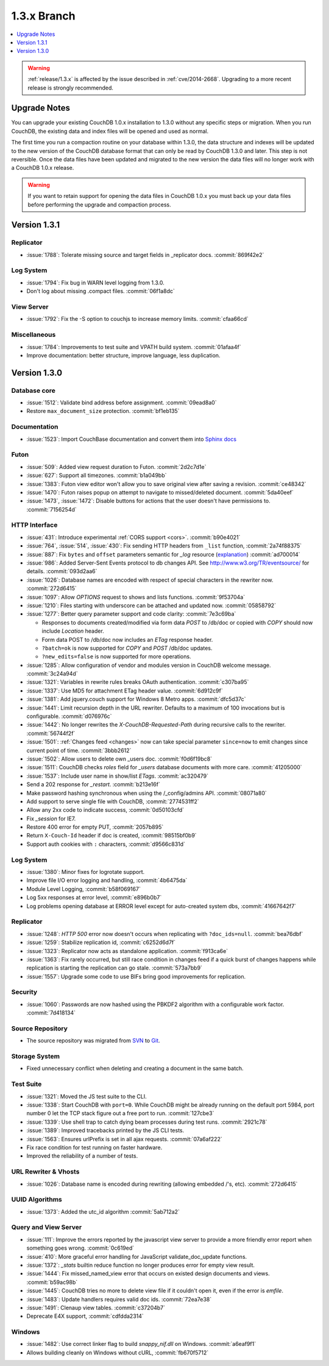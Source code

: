 .. Licensed under the Apache License, Version 2.0 (the "License"); you may not
.. use this file except in compliance with the License. You may obtain a copy of
.. the License at
..
..   http://www.apache.org/licenses/LICENSE-2.0
..
.. Unless required by applicable law or agreed to in writing, software
.. distributed under the License is distributed on an "AS IS" BASIS, WITHOUT
.. WARRANTIES OR CONDITIONS OF ANY KIND, either express or implied. See the
.. License for the specific language governing permissions and limitations under
.. the License.

.. _release/1.3.x:

============
1.3.x Branch
============

.. contents::
    :depth: 1
    :local:

.. warning::
    :ref:`release/1.3.x` is affected by the issue described in :ref:`cve/2014-2668`.
    Upgrading to a more recent release is strongly recommended.

.. _release/1.3.x/upgrade:

Upgrade Notes
=============

You can upgrade your existing CouchDB 1.0.x installation to 1.3.0
without any specific steps or migration. When you run CouchDB, the
existing data and index files will be opened and used as normal.

The first time you run a compaction routine on your database within 1.3.0,
the data structure and indexes will be updated to the new version of the
CouchDB database format that can only be read by CouchDB 1.3.0 and later.
This step is not reversible. Once the data files have been updated and
migrated to the new version the data files will no longer work with a
CouchDB 1.0.x release.

.. warning::
    If you want to retain support for opening the data files in
    CouchDB 1.0.x you must back up your data files before performing the
    upgrade and compaction process.

.. _release/1.3.1:

Version 1.3.1
=============

Replicator
----------

* :issue:`1788`: Tolerate missing source and target fields in _replicator docs.
  :commit:`869f42e2`

Log System
----------

* :issue:`1794`: Fix bug in WARN level logging from 1.3.0.
* Don't log about missing .compact files. :commit:`06f1a8dc`

View Server
-----------

* :issue:`1792`: Fix the -S option to couchjs to increase memory limits.
  :commit:`cfaa66cd`

Miscellaneous
-------------

* :issue:`1784`: Improvements to test suite and VPATH build system.
  :commit:`01afaa4f`
* Improve documentation: better structure, improve language, less duplication.

.. _release/1.3.0:

Version 1.3.0
=============

Database core
-------------

* :issue:`1512`: Validate bind address before assignment. :commit:`09ead8a0`
* Restore ``max_document_size`` protection. :commit:`bf1eb135`

Documentation
-------------

* :issue:`1523`: Import CouchBase documentation and convert them into
  `Sphinx docs <http://sphinx.pocoo.org/>`_

Futon
-----

* :issue:`509`: Added view request duration to Futon. :commit:`2d2c7d1e`
* :issue:`627`: Support all timezones. :commit:`b1a049bb`
* :issue:`1383`: Futon view editor won't allow you to save original view after
  saving a revision. :commit:`ce48342`
* :issue:`1470`: Futon raises popup on attempt to navigate to missed/deleted
  document. :commit:`5da40eef`
* :issue:`1473`, :issue:`1472`: Disable buttons for actions that the user
  doesn't have permissions to. :commit:`7156254d`

HTTP Interface
--------------

* :issue:`431`: Introduce experimental :ref:`CORS support <cors>`.
  :commit:`b90e4021`
* :issue:`764`, :issue:`514`, :issue:`430`: Fix sending HTTP headers from
  ``_list`` function, :commit:`2a74f88375`
* :issue:`887`: Fix ``bytes`` and ``offset`` parameters semantic for `_log`
  resource (`explanation <https://git-wip-us.apache.org/repos/asf?p=couchdb.git;a=blobdiff;f=src/couchdb/couch_log.erl;h=1b05f4db2;hp=0befe7aab;hb=ad700014;hpb=7809f3ca>`_)
  :commit:`ad700014`
* :issue:`986`: Added Server-Sent Events protocol to db changes API.
  See http://www.w3.org/TR/eventsource/ for details. :commit:`093d2aa6`
* :issue:`1026`: Database names are encoded with respect of special characters
  in the rewriter now. :commit:`272d6415`
* :issue:`1097`: Allow `OPTIONS` request to shows and lists functions.
  :commit:`9f53704a`
* :issue:`1210`: Files starting with underscore can be attached and updated now.
  :commit:`05858792`
* :issue:`1277`: Better query parameter support and code clarity:
  :commit:`7e3c69ba`

  * Responses to documents created/modified via form data `POST` to /db/doc or
    copied with `COPY` should now include `Location` header.
  * Form data POST to /db/doc now includes an `ETag` response header.
  * ``?batch=ok`` is now supported for `COPY` and `POST` /db/doc updates.
  * ``?new_edits=false`` is now supported for more operations.

* :issue:`1285`: Allow configuration of vendor and modules version in CouchDB
  welcome message. :commit:`3c24a94d`
* :issue:`1321`: Variables in rewrite rules breaks OAuth authentication.
  :commit:`c307ba95`
* :issue:`1337`: Use MD5 for attachment ETag header value. :commit:`6d912c9f`
* :issue:`1381`: Add jquery.couch support for Windows 8 Metro apps.
  :commit:`dfc5d37c`
* :issue:`1441`: Limit recursion depth in the URL rewriter.
  Defaults to a maximum of 100 invocations but is configurable.
  :commit:`d076976c`
* :issue:`1442`: No longer rewrites the `X-CouchDB-Requested-Path` during
  recursive calls to the rewriter. :commit:`56744f2f`
* :issue:`1501`: :ref:`Changes feed <changes>` now can take special parameter
  ``since=now`` to emit changes since current point of time. :commit:`3bbb2612`
* :issue:`1502`: Allow users to delete own _users doc. :commit:`f0d6f19bc8`
* :issue:`1511`: CouchDB checks `roles` field for `_users` database documents
  with more care. :commit:`41205000`
* :issue:`1537`: Include user name in show/list `ETags`. :commit:`ac320479`
* Send a 202 response for `_restart`. :commit:`b213e16f`
* Make password hashing synchronous when using the /_config/admins API.
  :commit:`08071a80`
* Add support to serve single file with CouchDB, :commit:`2774531ff2`
* Allow any 2xx code to indicate success, :commit:`0d50103cfd`
* Fix `_session` for IE7.
* Restore 400 error for empty PUT, :commit:`2057b895`
* Return ``X-Couch-Id`` header if doc is created, :commit:`98515bf0b9`
* Support auth cookies with ``:`` characters, :commit:`d9566c831d`

Log System
----------

* :issue:`1380`: Minor fixes for logrotate support.
* Improve file I/O error logging and handling, :commit:`4b6475da`
* Module Level Logging, :commit:`b58f069167`
* Log 5xx responses at error level, :commit:`e896b0b7`
* Log problems opening database at ERROR level except for auto-created
  system dbs, :commit:`41667642f7`

Replicator
----------

* :issue:`1248`: `HTTP 500` error now doesn't occurs when replicating with
  ``?doc_ids=null``. :commit:`bea76dbf`
* :issue:`1259`: Stabilize replication id, :commit:`c6252d6d7f`
* :issue:`1323`: Replicator now acts as standalone application.
  :commit:`f913ca6e`
* :issue:`1363`: Fix rarely occurred, but still race condition in changes feed
  if a quick burst of changes happens while replication is starting the
  replication can go stale. :commit:`573a7bb9`
* :issue:`1557`: Upgrade some code to use BIFs bring good improvements for
  replication.

Security
--------

* :issue:`1060`: Passwords are now hashed using the PBKDF2 algorithm with a
  configurable work factor. :commit:`7d418134`

Source Repository
-----------------

* The source repository was migrated from `SVN`_ to `Git`_.

.. _SVN: https://svn.apache.org/repos/asf/couchdb
.. _Git: https://git-wip-us.apache.org/repos/asf/couchdb.git

Storage System
--------------

* Fixed unnecessary conflict when deleting and creating a
  document in the same batch.

Test Suite
----------

* :issue:`1321`: Moved the JS test suite to the CLI.
* :issue:`1338`: Start CouchDB with ``port=0``. While CouchDB might be already
  running on the default port 5984, port number 0 let the TCP stack figure out a
  free port to run. :commit:`127cbe3`
* :issue:`1339`: Use shell trap to catch dying beam processes during test runs.
  :commit:`2921c78`
* :issue:`1389`: Improved tracebacks printed by the JS CLI tests.
* :issue:`1563`: Ensures urlPrefix is set in all ajax requests.
  :commit:`07a6af222`
* Fix race condition for test running on faster hardware.
* Improved the reliability of a number of tests.

URL Rewriter & Vhosts
---------------------

* :issue:`1026`: Database name is encoded during rewriting
  (allowing embedded /'s, etc). :commit:`272d6415`

UUID Algorithms
---------------

* :issue:`1373`: Added the utc_id algorithm :commit:`5ab712a2`

Query and View Server
---------------------

* :issue:`111`: Improve the errors reported by the javascript view server
  to provide a more friendly error report when something goes wrong.
  :commit:`0c619ed`
* :issue:`410`: More graceful error handling for JavaScript validate_doc_update
  functions.
* :issue:`1372`: `_stats` builtin reduce function no longer produces error for
  empty view result.
* :issue:`1444`: Fix missed_named_view error that occurs on existed design
  documents and views. :commit:`b59ac98b`
* :issue:`1445`: CouchDB tries no more to delete view file if it couldn't open
  it, even if the error is `emfile`.
* :issue:`1483`: Update handlers requires valid doc ids. :commit:`72ea7e38`
* :issue:`1491`: Clenaup view tables. :commit:`c37204b7`
* Deprecate E4X support, :commit:`cdfdda2314`

Windows
-------

* :issue:`1482`: Use correct linker flag to build `snappy_nif.dll` on Windows.
  :commit:`a6eaf9f1`
* Allows building cleanly on Windows without cURL, :commit:`fb670f5712`
